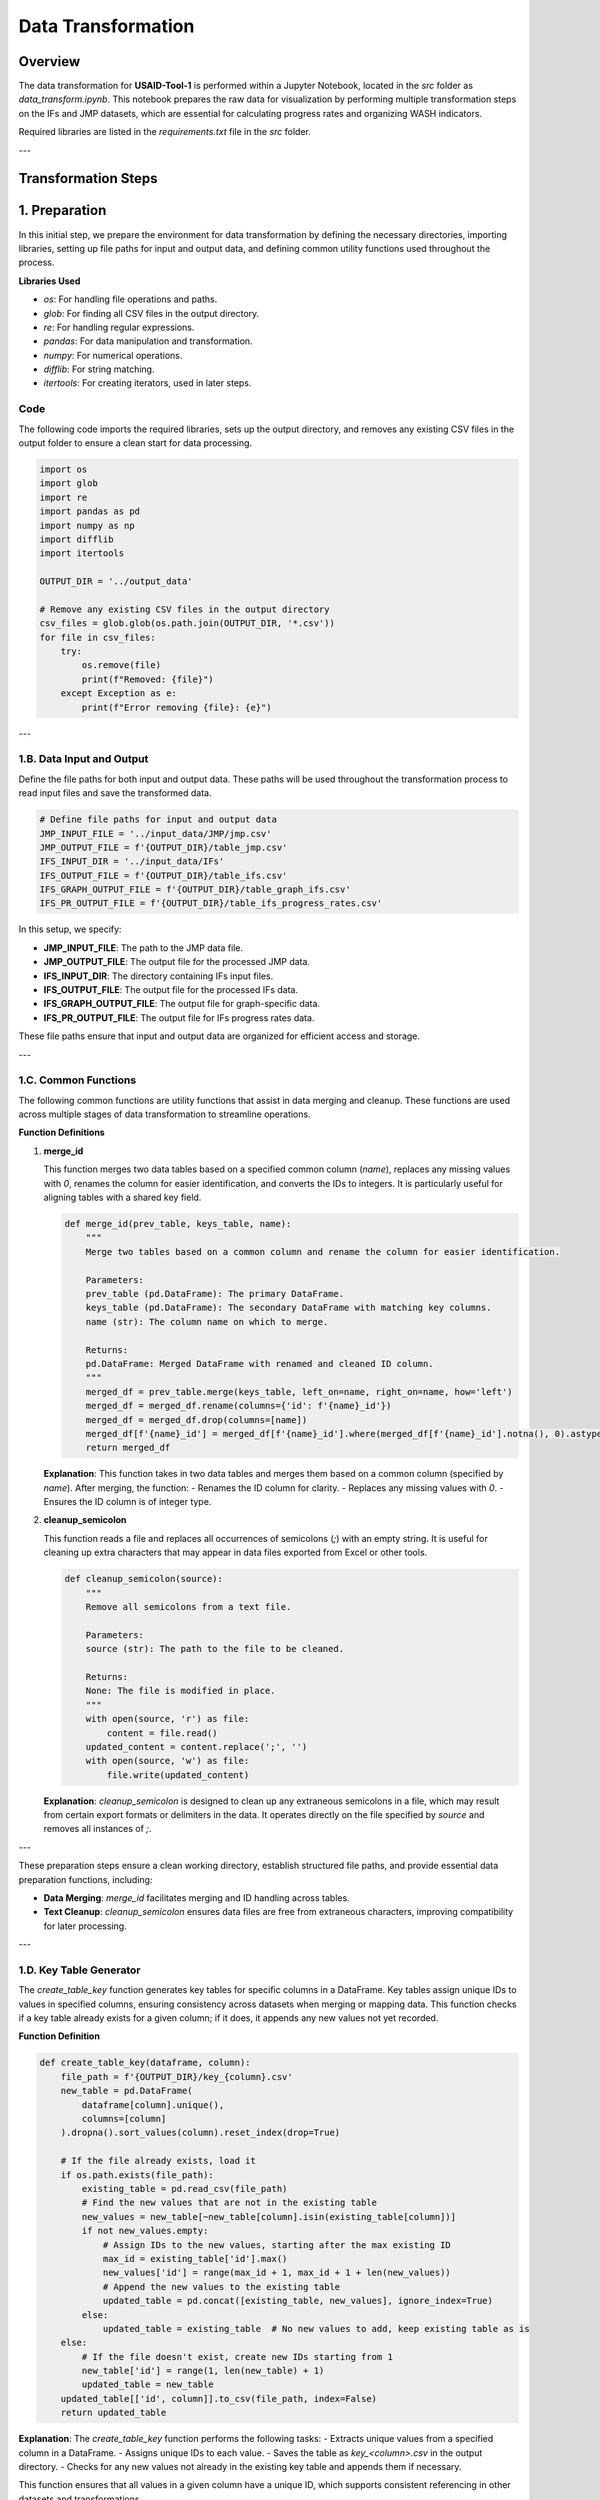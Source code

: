 =============================
Data Transformation
=============================

Overview
========

The data transformation for **USAID-Tool-1** is performed within a Jupyter Notebook, located in the `src` folder as `data_transform.ipynb`. This notebook prepares the raw data for visualization by performing multiple transformation steps on the IFs and JMP datasets, which are essential for calculating progress rates and organizing WASH indicators.

Required libraries are listed in the `requirements.txt` file in the `src` folder.

---

Transformation Steps
====================

1. Preparation
==============

In this initial step, we prepare the environment for data transformation by defining the necessary directories, importing libraries, setting up file paths for input and output data, and defining common utility functions used throughout the process.

**Libraries Used**

- `os`: For handling file operations and paths.
- `glob`: For finding all CSV files in the output directory.
- `re`: For handling regular expressions.
- `pandas`: For data manipulation and transformation.
- `numpy`: For numerical operations.
- `difflib`: For string matching.
- `itertools`: For creating iterators, used in later steps.

Code
----

The following code imports the required libraries, sets up the output directory, and removes any existing CSV files in the output folder to ensure a clean start for data processing.

.. code-block:: python

    import os
    import glob
    import re
    import pandas as pd
    import numpy as np
    import difflib
    import itertools

    OUTPUT_DIR = '../output_data'

    # Remove any existing CSV files in the output directory
    csv_files = glob.glob(os.path.join(OUTPUT_DIR, '*.csv'))
    for file in csv_files:
        try:
            os.remove(file)
            print(f"Removed: {file}")
        except Exception as e:
            print(f"Error removing {file}: {e}")

---

1.B. Data Input and Output
--------------------------

Define the file paths for both input and output data. These paths will be used throughout the transformation process to read input files and save the transformed data.

.. code-block:: python

    # Define file paths for input and output data
    JMP_INPUT_FILE = '../input_data/JMP/jmp.csv'
    JMP_OUTPUT_FILE = f'{OUTPUT_DIR}/table_jmp.csv'
    IFS_INPUT_DIR = '../input_data/IFs'
    IFS_OUTPUT_FILE = f'{OUTPUT_DIR}/table_ifs.csv'
    IFS_GRAPH_OUTPUT_FILE = f'{OUTPUT_DIR}/table_graph_ifs.csv'
    IFS_PR_OUTPUT_FILE = f'{OUTPUT_DIR}/table_ifs_progress_rates.csv'

In this setup, we specify:

- **JMP_INPUT_FILE**: The path to the JMP data file.
- **JMP_OUTPUT_FILE**: The output file for the processed JMP data.
- **IFS_INPUT_DIR**: The directory containing IFs input files.
- **IFS_OUTPUT_FILE**: The output file for the processed IFs data.
- **IFS_GRAPH_OUTPUT_FILE**: The output file for graph-specific data.
- **IFS_PR_OUTPUT_FILE**: The output file for IFs progress rates data.

These file paths ensure that input and output data are organized for efficient access and storage.

---

1.C. Common Functions
---------------------

The following common functions are utility functions that assist in data merging and cleanup. These functions are used across multiple stages of data transformation to streamline operations.

**Function Definitions**

1. **merge_id**

   This function merges two data tables based on a specified common column (`name`), replaces any missing values with `0`, renames the column for easier identification, and converts the IDs to integers. It is particularly useful for aligning tables with a shared key field.

   .. code-block:: python

       def merge_id(prev_table, keys_table, name):
           """
           Merge two tables based on a common column and rename the column for easier identification.

           Parameters:
           prev_table (pd.DataFrame): The primary DataFrame.
           keys_table (pd.DataFrame): The secondary DataFrame with matching key columns.
           name (str): The column name on which to merge.

           Returns:
           pd.DataFrame: Merged DataFrame with renamed and cleaned ID column.
           """
           merged_df = prev_table.merge(keys_table, left_on=name, right_on=name, how='left')
           merged_df = merged_df.rename(columns={'id': f'{name}_id'})
           merged_df = merged_df.drop(columns=[name])
           merged_df[f'{name}_id'] = merged_df[f'{name}_id'].where(merged_df[f'{name}_id'].notna(), 0).astype(int)
           return merged_df

   **Explanation**: This function takes in two data tables and merges them based on a common column (specified by `name`). After merging, the function:
   - Renames the ID column for clarity.
   - Replaces any missing values with `0`.
   - Ensures the ID column is of integer type.

2. **cleanup_semicolon**

   This function reads a file and replaces all occurrences of semicolons (`;`) with an empty string. It is useful for cleaning up extra characters that may appear in data files exported from Excel or other tools.

   .. code-block:: python

       def cleanup_semicolon(source):
           """
           Remove all semicolons from a text file.

           Parameters:
           source (str): The path to the file to be cleaned.

           Returns:
           None: The file is modified in place.
           """
           with open(source, 'r') as file:
               content = file.read()
           updated_content = content.replace(';', '')
           with open(source, 'w') as file:
               file.write(updated_content)

   **Explanation**: `cleanup_semicolon` is designed to clean up any extraneous semicolons in a file, which may result from certain export formats or delimiters in the data. It operates directly on the file specified by `source` and removes all instances of `;`.

---

These preparation steps ensure a clean working directory, establish structured file paths, and provide essential data preparation functions, including:

- **Data Merging**: `merge_id` facilitates merging and ID handling across tables.
- **Text Cleanup**: `cleanup_semicolon` ensures data files are free from extraneous characters, improving compatibility for later processing.

---

1.D. Key Table Generator
------------------------

The `create_table_key` function generates key tables for specific columns in a DataFrame. Key tables assign unique IDs to values in specified columns, ensuring consistency across datasets when merging or mapping data. This function checks if a key table already exists for a given column; if it does, it appends any new values not yet recorded.

**Function Definition**

.. code-block:: python

    def create_table_key(dataframe, column):
        file_path = f'{OUTPUT_DIR}/key_{column}.csv'
        new_table = pd.DataFrame(
            dataframe[column].unique(),
            columns=[column]
        ).dropna().sort_values(column).reset_index(drop=True)

        # If the file already exists, load it
        if os.path.exists(file_path):
            existing_table = pd.read_csv(file_path)
            # Find the new values that are not in the existing table
            new_values = new_table[~new_table[column].isin(existing_table[column])]
            if not new_values.empty:
                # Assign IDs to the new values, starting after the max existing ID
                max_id = existing_table['id'].max()
                new_values['id'] = range(max_id + 1, max_id + 1 + len(new_values))
                # Append the new values to the existing table
                updated_table = pd.concat([existing_table, new_values], ignore_index=True)
            else:
                updated_table = existing_table  # No new values to add, keep existing table as is
        else:
            # If the file doesn't exist, create new IDs starting from 1
            new_table['id'] = range(1, len(new_table) + 1)
            updated_table = new_table
        updated_table[['id', column]].to_csv(file_path, index=False)
        return updated_table

**Explanation**: The `create_table_key` function performs the following tasks:
- Extracts unique values from a specified column in a DataFrame.
- Assigns unique IDs to each value.
- Saves the table as `key_<column>.csv` in the output directory.
- Checks for any new values not already in the existing key table and appends them if necessary.

This function ensures that all values in a given column have a unique ID, which supports consistent referencing in other datasets and transformations.

---

1.E. Country Mapping
--------------------

The **Country Mapping** section addresses naming inconsistencies between the JMP and IFs datasets. Using string similarity matching, we find the closest matches between country names in both lists and apply a mapping to standardize names for easier merging.

**Steps**

1. **Country Lists**: We create lists of unique country names from both the JMP and IFs datasets.

   .. code-block:: python

       data_jmp = pd.read_csv(JMP_INPUT_FILE, encoding='latin-1')
       jmp_country_list = list(data_jmp["COUNTRY, AREA OR TERRITORY"].unique())
       ifs_country_list = ['All countries WHHS Tool1','Congo Dem. Republic of the','Ethiopia','Ghana','Guatemala','Haiti','India',
                           'Indonesia','Kenya','Liberia','Madagascar','Malawi','Mali','Mozambique','Nepal','Nigeria','Philippines',
                           'Rwanda','Senegal','Sudan South','Tanzania','Uganda','Zambia']

2. **Closest Match**: For each country in the IFs list, we use `difflib` to find the closest match in the JMP list. If there’s no match, we mark it as "NOT FOUND" for manual review.

   .. code-block:: python

       # Find the closest match
       for country in ifs_country_list:
           probability = difflib.get_close_matches(country, jmp_country_list, n=3, cutoff=0.4)
           if probability:
               if country not in probability:
                   print(f"{country} -> {list(probability)}")
           else:
               print(f"NOT FOUND: {country}")

3. **Manual Country Mapping**: A dictionary called `country_mapping` manually maps countries with known naming differences between the JMP and IFs datasets.

   .. code-block:: python

       country_mapping = {
           "All countries WHHS Tool1": "All High Priority Countries",
           "United Republic of Tanzania": "Tanzania",
           "Congo Dem. Republic of the": "Democratic Republic of the Congo",
           "Sudan South": "South Sudan",
       }

4. **Mapping Function**: The `map_country_name` function applies the `country_mapping` dictionary to map inconsistent country names from the IFs dataset to the standardized names used in the JMP dataset.

   .. code-block:: python

       def map_country_name(country):
           return country_mapping.get(country, country)

**Explanation**: The **Country Mapping** step ensures consistent country names across datasets by:
- Identifying close matches based on string similarity.
- Standardizing names via a manual dictionary for known discrepancies.
- Providing a function (`map_country_name`) to apply these mappings as needed.

This approach allows us to address country name inconsistencies effectively, ensuring seamless integration of data from both the JMP and IFs sources.

---

These preparation steps complete the setup necessary for further data transformation. The **Key Table Generator** creates unique identifiers for essential columns, and the **Country Mapping** standardizes country names, providing consistency across datasets.

2. IFs Dataset
--------------

**2.A. IFs Functions**

- **Helper Functions**: Functions specific to IFs data transformations, such as combining indicators, remapping values, and cleaning data.

**2.B. IFs Data Processing**

- **2.B.1 Combine, Filter, and Remap IFs Values**
  - **Combine Data**: Aggregates values based on key indicators.
  - **Filter Data**: Applies filters to retain relevant data.
  - **Remap Values**: Remaps values to align with JMP categories.

- **2.B.2 IFs Data Cleanup**
  - **Data Cleaning**: Removes duplicates, handles missing values, and standardizes formats.

**2.C. IFs Table of Keys**

- **2.C.1 Indicators**
  - **Indicators Table**: Maps IFs indicators to WASH-specific categories.

- **2.C.2 Units**
  - **Units Table**: Standardizes units of measurement across indicators.

- **2.C.3 Value Names**
  - **Value Names Table**: Maps raw IFs values to interpretable names.

- **2.C.4 JMP Categories**
  - **JMP Category Mapping**: Aligns IFs indicators with JMP categories for consistency.

- **2.C.5 JMP Names Table (Custom)**
  - **Custom Mapping**: Creates a unique name table to facilitate lookup between IFs and JMP names.

- **2.C.6 Commitments**
  - **Commitment Table**: Defines target values and timelines for progress tracking.

- **2.C.7 Country**
  - **Country Mapping Table**: Final mapping between country codes and names in IFs and JMP datasets.

**2.D. IFs Table Results**

- **2.D.1 Custom Table Mapping (JMP Name)**
  - **Custom Mapping**: Uses JMP names for easier integration into JMP datasets.

- **2.D.2 IFs Key Table Mapping**
  - **Key Table Mapping**: Maps keys generated for indicators, units, and values back to IFs data.

- **2.D.3 IFs Final Result**
  - **Final Table**: Produces the cleaned, mapped IFs dataset ready for analysis.

- **2.D.4 Save IFs Table**
  - **Save Data**: Exports the final IFs table to the output folder.

- **2.D.5 Save IFs Graph Table**
  - **Graph Table Export**: Saves a version of the IFs table specifically formatted for graphing in PowerBI.

**2.E. Progress Rates**

- **2.E.1 Progress Rates Functions**
  - **Calculation Functions**: Functions for computing yearly and aggregate progress rates.

- **2.E.2 Progress Rates Collections**
  - **Collection Tables**: Stores progress rates for different indicators and categories.

- **2.E.3 Progress Rates Year Filters**
  - **Yearly Filters**: Filters progress rates by year for trend analysis.

- **2.E.4 Progress Rates Key Table Mapping**
  - **Mapping**: Maps calculated progress rates to predefined keys.

- **2.E.5 Save Progress Rates Table**
  - **Save Table**: Exports the progress rates table to the output folder.

3. JMP Dataset
--------------

**3.A. JMP Data Processing**

- **3.A.1 Rename Columns**
  - **Column Renaming**: Standardizes column names in JMP data for compatibility.

- **3.A.2 Categorize Values**
  - **Value Categorization**: Assigns each value to a relevant category for analysis.

**3.B. JMP Table Keys**

- **3.B.1 JMP Categories (Retry)**
  - **Category Mapping**: Retries the category mapping to ensure consistency with IFs data.

- **3.B.2 JMP Value Types**
  - **Value Types**: Defines and maps value types for JMP indicators.

**3.C. JMP Table Results**

- **3.C.1 JMP Key Table Mapping**
  - **Mapping**: Maps JMP keys for easy integration with IFs data.

- **3.C.2 JMP Data Cleanup**
  - **Cleanup Process**: Cleans and formats the JMP dataset for analysis.

- **3.C.3 JMP Final Result**
  - **Final Table**: Creates the final JMP dataset, ready for analysis and comparison.

- **3.C.4 Save JMP Table**
  - **Save Data**: Exports the JMP final table to the output folder.

4. Post Data Transformation
---------------------------

**4.A. Post Data Functions**

- **Additional Processing**: Functions to further clean and standardize the transformed data.

**4.B. Replace Key Tables with Predefined Strings**

- **4.B.1 Replace Commitment Values**
  - **Commitment Replacement**: Replaces commitment values with predefined strings for clarity.

- **4.B.2 Replace JMP Category**
  - **Category Replacement**: Maps JMP categories to predefined strings.

- **4.B.3 Replace Value Name**
  - **Value Name Replacement**: Standardizes value names across the datasets.

---

Refer to `data_visualization.rst` for details on importing the transformed data into PowerBI and generating visualizations.
